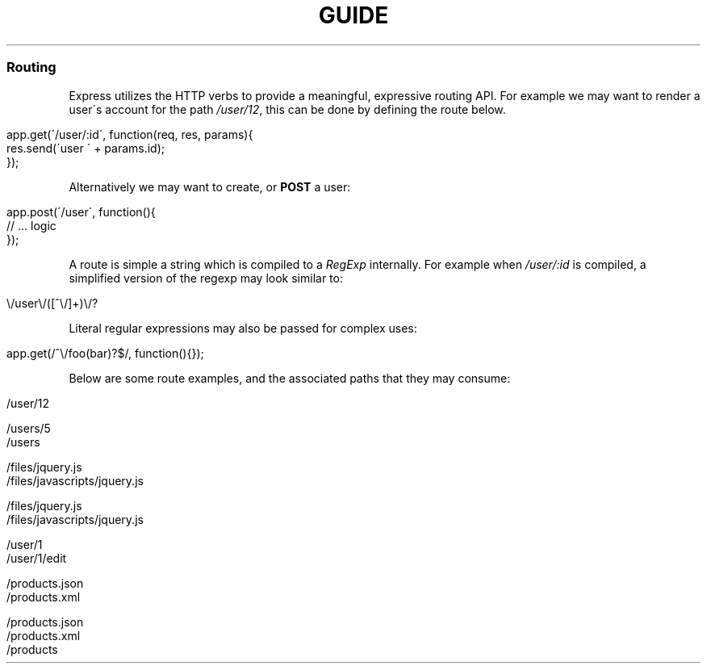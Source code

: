 .\" generated with Ronn/v0.6.6
.\" http://github.com/rtomayko/ronn/
.
.TH "GUIDE" "" "July 2010" "" ""
.
.SS "Routing"
Express utilizes the HTTP verbs to provide a meaningful, expressive routing API\. For example we may want to render a user\'s account for the path \fI/user/12\fR, this can be done by defining the route below\.
.
.IP "" 4
.
.nf

app\.get(\'/user/:id\', function(req, res, params){
    res\.send(\'user \' + params\.id);
});
.
.fi
.
.IP "" 0
.
.P
Alternatively we may want to create, or \fBPOST\fR a user:
.
.IP "" 4
.
.nf

app\.post(\'/user\', function(){
    // \.\.\. logic
});
.
.fi
.
.IP "" 0
.
.P
A route is simple a string which is compiled to a \fIRegExp\fR internally\. For example when \fI/user/:id\fR is compiled, a simplified version of the regexp may look similar to:
.
.IP "" 4
.
.nf

\\/user\\/([^\\/]+)\\/?
.
.fi
.
.IP "" 0
.
.P
Literal regular expressions may also be passed for complex uses:
.
.IP "" 4
.
.nf

app\.get(/^\\/foo(bar)?$/, function(){});
.
.fi
.
.IP "" 0
.
.P
Below are some route examples, and the associated paths that they may consume:
.
.IP "" 4
.
.nf

 \"/user/:id\"
 /user/12

 \"/users/:id?\"
 /users/5
 /users

 \"/files/*\"
 /files/jquery\.js
 /files/javascripts/jquery\.js

 \"/file/*\.*\"
 /files/jquery\.js
 /files/javascripts/jquery\.js

 \"/user/:id/:operation?\"
 /user/1
 /user/1/edit

 \"/products\.:format\"
 /products\.json
 /products\.xml

 \"/products\.:format?\"
 /products\.json
 /products\.xml
 /products
.
.fi
.
.IP "" 0

